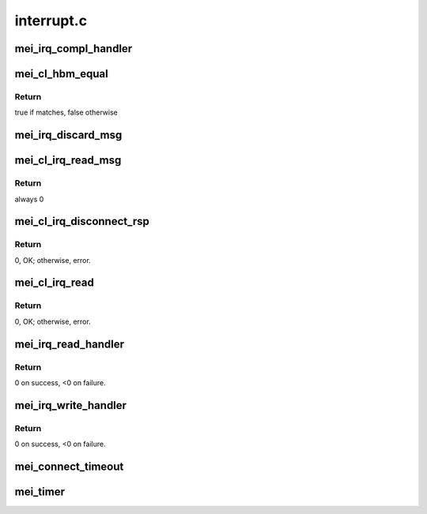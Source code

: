 .. -*- coding: utf-8; mode: rst -*-

===========
interrupt.c
===========


.. _`mei_irq_compl_handler`:

mei_irq_compl_handler
=====================

.. c:function:: void mei_irq_compl_handler (struct mei_device *dev, struct mei_cl_cb *compl_list)

    dispatch complete handlers for the completed callbacks

    :param struct mei_device \*dev:
        mei device

    :param struct mei_cl_cb \*compl_list:
        list of completed cbs



.. _`mei_cl_hbm_equal`:

mei_cl_hbm_equal
================

.. c:function:: int mei_cl_hbm_equal (struct mei_cl *cl, struct mei_msg_hdr *mei_hdr)

    check if hbm is addressed to the client

    :param struct mei_cl \*cl:
        host client

    :param struct mei_msg_hdr \*mei_hdr:
        header of mei client message



.. _`mei_cl_hbm_equal.return`:

Return
------

true if matches, false otherwise



.. _`mei_irq_discard_msg`:

mei_irq_discard_msg
===================

.. c:function:: void mei_irq_discard_msg (struct mei_device *dev, struct mei_msg_hdr *hdr)

    discard received message

    :param struct mei_device \*dev:
        mei device

    :param struct mei_msg_hdr \*hdr:
        message header



.. _`mei_cl_irq_read_msg`:

mei_cl_irq_read_msg
===================

.. c:function:: int mei_cl_irq_read_msg (struct mei_cl *cl, struct mei_msg_hdr *mei_hdr, struct mei_cl_cb *complete_list)

    process client message

    :param struct mei_cl \*cl:
        reading client

    :param struct mei_msg_hdr \*mei_hdr:
        header of mei client message

    :param struct mei_cl_cb \*complete_list:
        completion list



.. _`mei_cl_irq_read_msg.return`:

Return
------

always 0



.. _`mei_cl_irq_disconnect_rsp`:

mei_cl_irq_disconnect_rsp
=========================

.. c:function:: int mei_cl_irq_disconnect_rsp (struct mei_cl *cl, struct mei_cl_cb *cb, struct mei_cl_cb *cmpl_list)

    send disconnection response message

    :param struct mei_cl \*cl:
        client

    :param struct mei_cl_cb \*cb:
        callback block.

    :param struct mei_cl_cb \*cmpl_list:
        complete list.



.. _`mei_cl_irq_disconnect_rsp.return`:

Return
------

0, OK; otherwise, error.



.. _`mei_cl_irq_read`:

mei_cl_irq_read
===============

.. c:function:: int mei_cl_irq_read (struct mei_cl *cl, struct mei_cl_cb *cb, struct mei_cl_cb *cmpl_list)

    processes client read related operation from the interrupt thread context - request for flow control credits

    :param struct mei_cl \*cl:
        client

    :param struct mei_cl_cb \*cb:
        callback block.

    :param struct mei_cl_cb \*cmpl_list:
        complete list.



.. _`mei_cl_irq_read.return`:

Return
------

0, OK; otherwise, error.



.. _`mei_irq_read_handler`:

mei_irq_read_handler
====================

.. c:function:: int mei_irq_read_handler (struct mei_device *dev, struct mei_cl_cb *cmpl_list, s32 *slots)

    bottom half read routine after ISR to handle the read processing.

    :param struct mei_device \*dev:
        the device structure

    :param struct mei_cl_cb \*cmpl_list:
        An instance of our list structure

    :param s32 \*slots:
        slots to read.



.. _`mei_irq_read_handler.return`:

Return
------

0 on success, <0 on failure.



.. _`mei_irq_write_handler`:

mei_irq_write_handler
=====================

.. c:function:: int mei_irq_write_handler (struct mei_device *dev, struct mei_cl_cb *cmpl_list)

    dispatch write requests after irq received

    :param struct mei_device \*dev:
        the device structure

    :param struct mei_cl_cb \*cmpl_list:
        An instance of our list structure



.. _`mei_irq_write_handler.return`:

Return
------

0 on success, <0 on failure.



.. _`mei_connect_timeout`:

mei_connect_timeout
===================

.. c:function:: void mei_connect_timeout (struct mei_cl *cl)

    connect/disconnect timeouts

    :param struct mei_cl \*cl:
        host client



.. _`mei_timer`:

mei_timer
=========

.. c:function:: void mei_timer (struct work_struct *work)

    timer function.

    :param struct work_struct \*work:
        pointer to the work_struct structure

